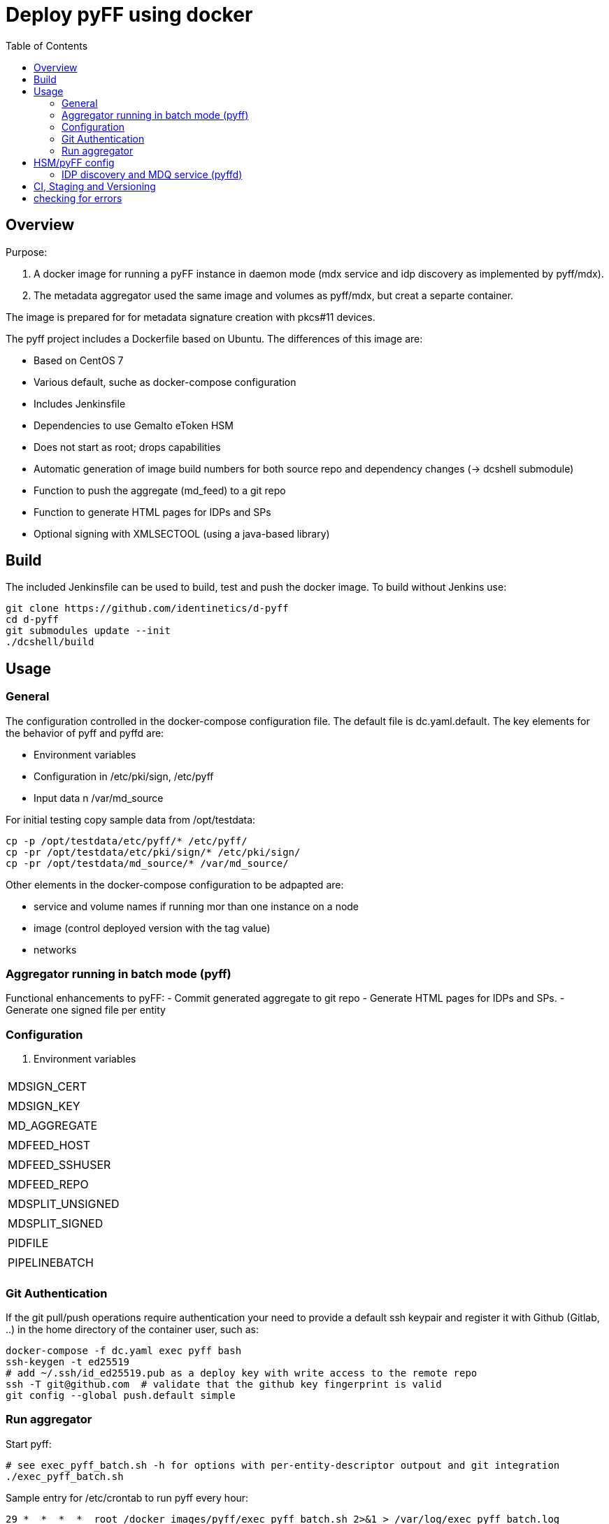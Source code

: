 :toc:
= Deploy pyFF using docker

== Overview
Purpose:

1. A docker image for running a pyFF instance in daemon mode (mdx service and idp discovery as implemented by pyff/mdx).
2. The metadata aggregator used the same image and volumes as pyff/mdx, but creat a separte container.

The image is prepared for for metadata signature creation with pkcs#11 devices.


The pyff project includes a Dockerfile based on Ubuntu. The differences of this image are:

- Based on CentOS 7
- Various default, suche as docker-compose configuration
- Includes Jenkinsfile
- Dependencies to use Gemalto eToken HSM
- Does not start as root; drops capabilities
- Automatic generation of image build numbers for both source repo and dependency changes (-> dcshell submodule)
- Function to push the aggregate (md_feed) to a git repo
- Function to generate HTML pages for IDPs and SPs
- Optional signing with XMLSECTOOL (using a java-based library)


== Build

The included Jenkinsfile can be used to build, test and push the docker image.
To build without Jenkins use:

    git clone https://github.com/identinetics/d-pyff
    cd d-pyff
    git submodules update --init
    ./dcshell/build

== Usage

=== General

The configuration controlled in the docker-compose configuration file.
The default file is dc.yaml.default.
The key elements for the behavior of pyff and pyffd are:

* Environment variables
* Configuration in /etc/pki/sign, /etc/pyff
* Input data n /var/md_source

For initial testing copy sample data from /opt/testdata:

    cp -p /opt/testdata/etc/pyff/* /etc/pyff/
    cp -pr /opt/testdata/etc/pki/sign/* /etc/pki/sign/
    cp -pr /opt/testdata/md_source/* /var/md_source/

Other elements in the docker-compose configuration to be adpapted are:

* service and volume names if running mor than one instance on a node
* image (control deployed version with the tag value)
* networks

=== Aggregator running in batch mode (pyff)

Functional enhancements to pyFF:
- Commit generated aggregate to git repo
- Generate HTML pages for IDPs and SPs.
- Generate one signed file per entity 

=== Configuration

. Environment variables
|===
|
| MDSIGN_CERT | 
| MDSIGN_KEY | 
| MD_AGGREGATE | 
| MDFEED_HOST |
| MDFEED_SSHUSER | 
| MDFEED_REPO | 
| MDSPLIT_UNSIGNED | 
| MDSPLIT_SIGNED | 
| PIDFILE | 
| PIPELINEBATCH | 
|===


=== Git Authentication
If the git pull/push operations require authentication your need to provide a default ssh keypair
and register it with Github (Gitlab, ..) in the home directory of the container user, such as:

    docker-compose -f dc.yaml exec pyff bash
    ssh-keygen -t ed25519
    # add ~/.ssh/id_ed25519.pub as a deploy key with write access to the remote repo
    ssh -T git@github.com  # validate that the github key fingerprint is valid
    git config --global push.default simple
     
=== Run aggregator

Start pyff:
 
    # see exec_pyff_batch.sh -h for options with per-entity-descriptor outpout and git integration
    ./exec_pyff_batch.sh

Sample entry for /etc/crontab to run pyff every hour:

    29 *  *  *  *  root /docker_images/pyff/exec_pyff_batch.sh 2>&1 > /var/log/exec_pyff_batch.log
   
    
== HSM/pyFF config

Config the key name in md_aggregate_sign.fd to match the key name on the HSM.
(See the line with 'sign -> key')

Provide the PYKCS11PIN env variable if using the HSM.


=== IDP discovery and MDQ service (pyffd)

pyffd needs a pipeline definition (e.g. /opt/testdata/etc/pyff/mdx_softhsm.fd) and
key material either as sw-certificate or PKCS11 device.
The file with the pipeline definition must match PIPELINEDAEMON in dc.yaml.
Modify the configuration to reflect your metadata policy.


Configure environment variables in dc.yaml and start the daemon:


. Environment variables
|===
| MDSIGN_CERT |
| MDSIGN_KEY |
| FREQUENCY |
| PIPELINEDAEMON |
|===


    docker-compose -f dc.yaml up -d
    curl http://localhost:8080

Take care of appropriate port mapping and/or proxying.

Documentation: See https://github.com/IdentityPython/pyFF



== CI, Staging and Versioning

There is a Jenkinsfile for CI. To use it the jenkins user:

 * Must be able to run docker and docker-compose;
 * Must have python3 in the path;
 * Must have pytest and pyYaml installed in python3

== checking for errors

By default, pyff is rather silent and does not output error conditions (to be fixed).
For tracking problems:

    export LOGLEVEL=DEBUG
